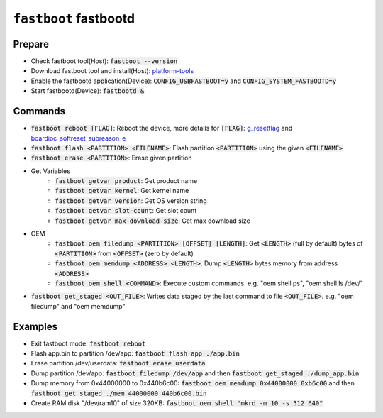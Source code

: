 ======================
``fastboot`` fastbootd
======================
Prepare
==========================

- Check fastboot tool(Host): :code:`fastboot --version`
- Download fastboot tool and install(Host): `platform-tools <https://developer.android.com/tools/releases/platform-tools>`__
- Enable the fastbootd application(Device): :code:`CONFIG_USBFASTBOOT=y` and :code:`CONFIG_SYSTEM_FASTBOOTD=y`
- Start fastbootd(Device): :code:`fastbootd &`

Commands
==========================
- :code:`fastboot reboot [FLAG]`: Reboot the device, more details for :code:`[FLAG]`: `g_resetflag <https://github.com/apache/nuttx-apps/blob/master/nshlib/nsh_syscmds.c#L114>`__ and `boardioc_softreset_subreason_e <https://github.com/apache/nuttx/blob/master/include/sys/boardctl.h#L458>`__
- :code:`fastboot flash <PARTITION> <FILENAME>`: Flash partition :code:`<PARTITION>` using the given :code:`<FILENAME>`
- :code:`fastboot erase <PARTITION>`: Erase given partition
- Get Variables
   - :code:`fastboot getvar product`: Get product name
   - :code:`fastboot getvar kernel`: Get kernel name
   - :code:`fastboot getvar version`: Get OS version string
   - :code:`fastboot getvar slot-count`: Get slot count
   - :code:`fastboot getvar max-download-size`: Get max download size
- OEM
   - :code:`fastboot oem filedump <PARTITION> [OFFSET] [LENGTH]`: Get :code:`<LENGTH>` (full by default) bytes of :code:`<PARTITION>` from :code:`<OFFSET>` (zero by default)
   - :code:`fastboot oem memdump <ADDRESS> <LENGTH>`: Dump :code:`<LENGTH>` bytes memory from address :code:`<ADDRESS>`
   - :code:`fastboot oem shell <COMMAND>`: Execute custom commands. e.g. "oem shell ps", "oem shell ls /dev/"
- :code:`fastboot get_staged <OUT_FILE>`: Writes data staged by the last command to file :code:`<OUT_FILE>`. e.g. "oem filedump" and "oem memdump"

Examples
==========================
- Exit fastboot mode: :code:`fastboot reboot`
- Flash app.bin to partition /dev/app: :code:`fastboot flash app ./app.bin`
- Erase partition /dev/userdata: :code:`fastboot erase userdata`
- Dump partition /dev/app: :code:`fastboot filedump /dev/app` and then :code:`fastboot get_staged ./dump_app.bin`
- Dump memory from 0x44000000 to 0x440b6c00: :code:`fastboot oem memdump 0x44000000 0xb6c00` and then :code:`fastboot get_staged ./mem_44000000_440b6c00.bin`
- Create RAM disk "/dev/ram10" of size 320KB: :code:`fastboot oem shell "mkrd -m 10 -s 512 640"`
